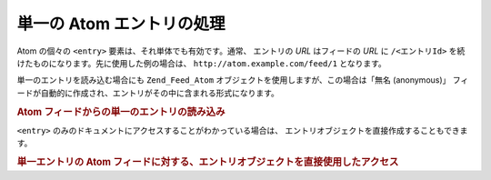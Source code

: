 .. EN-Revision: none
.. _zend.feed.consuming-atom-single-entry:

単一の Atom エントリの処理
================

Atom の個々の ``<entry>`` 要素は、それ単体でも有効です。通常、 エントリの *URL*
はフィードの *URL* に ``/<エントリId>``
を続けたものになります。先に使用した例の場合は、 ``http://atom.example.com/feed/1``
となります。

単一のエントリを読み込む場合にも ``Zend_Feed_Atom``
オブジェクトを使用しますが、この場合は「無名 (anonymous)」
フィードが自動的に作成され、エントリがその中に含まれる形式になります。

.. _zend.feed.consuming-atom-single-entry.example.atom:

.. rubric:: Atom フィードからの単一のエントリの読み込み

.. code-block:: php
   :linenos:

   $feed = new Zend_Feed_Atom('http://atom.example.com/feed/1');
   echo 'このフィードには ' . $feed->count() . ' 件のエントリが含まれます。';

   $entry = $feed->current();

``<entry>`` のみのドキュメントにアクセスすることがわかっている場合は、
エントリオブジェクトを直接作成することもできます。

.. _zend.feed.consuming-atom-single-entry.example.entryatom:

.. rubric:: 単一エントリの Atom フィードに対する、エントリオブジェクトを直接使用したアクセス

.. code-block:: php
   :linenos:

   $entry = new Zend_Feed_Entry_Atom('http://atom.example.com/feed/1');
   echo $entry->title();


